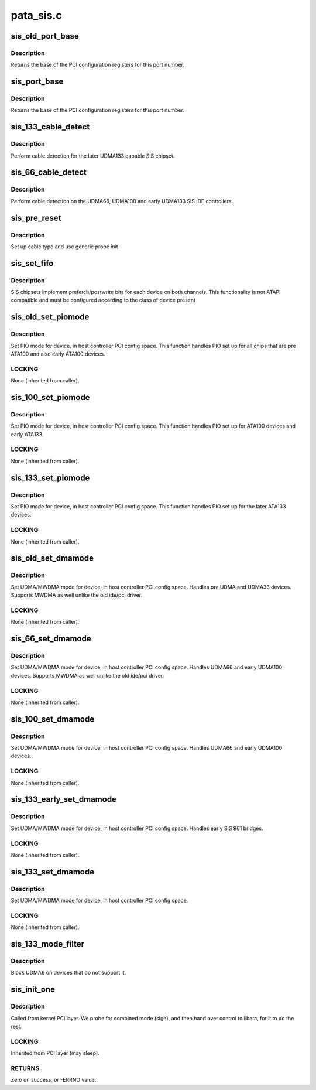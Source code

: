 .. -*- coding: utf-8; mode: rst -*-

==========
pata_sis.c
==========


.. _`sis_old_port_base`:

sis_old_port_base
=================

.. c:function:: int sis_old_port_base (struct ata_device *adev)

    return PCI configuration base for dev

    :param struct ata_device \*adev:
        device



.. _`sis_old_port_base.description`:

Description
-----------

Returns the base of the PCI configuration registers for this port
number.



.. _`sis_port_base`:

sis_port_base
=============

.. c:function:: int sis_port_base (struct ata_device *adev)

    return PCI configuration base for dev

    :param struct ata_device \*adev:
        device



.. _`sis_port_base.description`:

Description
-----------

Returns the base of the PCI configuration registers for this port
number.



.. _`sis_133_cable_detect`:

sis_133_cable_detect
====================

.. c:function:: int sis_133_cable_detect (struct ata_port *ap)

    check for 40/80 pin

    :param struct ata_port \*ap:
        Port



.. _`sis_133_cable_detect.description`:

Description
-----------

Perform cable detection for the later UDMA133 capable
SiS chipset.



.. _`sis_66_cable_detect`:

sis_66_cable_detect
===================

.. c:function:: int sis_66_cable_detect (struct ata_port *ap)

    check for 40/80 pin

    :param struct ata_port \*ap:
        Port



.. _`sis_66_cable_detect.description`:

Description
-----------

Perform cable detection on the UDMA66, UDMA100 and early UDMA133
SiS IDE controllers.



.. _`sis_pre_reset`:

sis_pre_reset
=============

.. c:function:: int sis_pre_reset (struct ata_link *link, unsigned long deadline)

    probe begin

    :param struct ata_link \*link:
        ATA link

    :param unsigned long deadline:
        deadline jiffies for the operation



.. _`sis_pre_reset.description`:

Description
-----------

Set up cable type and use generic probe init



.. _`sis_set_fifo`:

sis_set_fifo
============

.. c:function:: void sis_set_fifo (struct ata_port *ap, struct ata_device *adev)

    Set RWP fifo bits for this device

    :param struct ata_port \*ap:
        Port

    :param struct ata_device \*adev:
        Device



.. _`sis_set_fifo.description`:

Description
-----------

SIS chipsets implement prefetch/postwrite bits for each device
on both channels. This functionality is not ATAPI compatible and
must be configured according to the class of device present



.. _`sis_old_set_piomode`:

sis_old_set_piomode
===================

.. c:function:: void sis_old_set_piomode (struct ata_port *ap, struct ata_device *adev)

    Initialize host controller PATA PIO timings

    :param struct ata_port \*ap:
        Port whose timings we are configuring

    :param struct ata_device \*adev:
        Device we are configuring for.



.. _`sis_old_set_piomode.description`:

Description
-----------

Set PIO mode for device, in host controller PCI config space. This
function handles PIO set up for all chips that are pre ATA100 and
also early ATA100 devices.



.. _`sis_old_set_piomode.locking`:

LOCKING
-------

None (inherited from caller).



.. _`sis_100_set_piomode`:

sis_100_set_piomode
===================

.. c:function:: void sis_100_set_piomode (struct ata_port *ap, struct ata_device *adev)

    Initialize host controller PATA PIO timings

    :param struct ata_port \*ap:
        Port whose timings we are configuring

    :param struct ata_device \*adev:
        Device we are configuring for.



.. _`sis_100_set_piomode.description`:

Description
-----------

Set PIO mode for device, in host controller PCI config space. This
function handles PIO set up for ATA100 devices and early ATA133.



.. _`sis_100_set_piomode.locking`:

LOCKING
-------

None (inherited from caller).



.. _`sis_133_set_piomode`:

sis_133_set_piomode
===================

.. c:function:: void sis_133_set_piomode (struct ata_port *ap, struct ata_device *adev)

    Initialize host controller PATA PIO timings

    :param struct ata_port \*ap:
        Port whose timings we are configuring

    :param struct ata_device \*adev:
        Device we are configuring for.



.. _`sis_133_set_piomode.description`:

Description
-----------

Set PIO mode for device, in host controller PCI config space. This
function handles PIO set up for the later ATA133 devices.



.. _`sis_133_set_piomode.locking`:

LOCKING
-------

None (inherited from caller).



.. _`sis_old_set_dmamode`:

sis_old_set_dmamode
===================

.. c:function:: void sis_old_set_dmamode (struct ata_port *ap, struct ata_device *adev)

    Initialize host controller PATA DMA timings

    :param struct ata_port \*ap:
        Port whose timings we are configuring

    :param struct ata_device \*adev:
        Device to program



.. _`sis_old_set_dmamode.description`:

Description
-----------

Set UDMA/MWDMA mode for device, in host controller PCI config space.
Handles pre UDMA and UDMA33 devices. Supports MWDMA as well unlike
the old ide/pci driver.



.. _`sis_old_set_dmamode.locking`:

LOCKING
-------

None (inherited from caller).



.. _`sis_66_set_dmamode`:

sis_66_set_dmamode
==================

.. c:function:: void sis_66_set_dmamode (struct ata_port *ap, struct ata_device *adev)

    Initialize host controller PATA DMA timings

    :param struct ata_port \*ap:
        Port whose timings we are configuring

    :param struct ata_device \*adev:
        Device to program



.. _`sis_66_set_dmamode.description`:

Description
-----------

Set UDMA/MWDMA mode for device, in host controller PCI config space.
Handles UDMA66 and early UDMA100 devices. Supports MWDMA as well unlike
the old ide/pci driver.



.. _`sis_66_set_dmamode.locking`:

LOCKING
-------

None (inherited from caller).



.. _`sis_100_set_dmamode`:

sis_100_set_dmamode
===================

.. c:function:: void sis_100_set_dmamode (struct ata_port *ap, struct ata_device *adev)

    Initialize host controller PATA DMA timings

    :param struct ata_port \*ap:
        Port whose timings we are configuring

    :param struct ata_device \*adev:
        Device to program



.. _`sis_100_set_dmamode.description`:

Description
-----------

Set UDMA/MWDMA mode for device, in host controller PCI config space.
Handles UDMA66 and early UDMA100 devices.



.. _`sis_100_set_dmamode.locking`:

LOCKING
-------

None (inherited from caller).



.. _`sis_133_early_set_dmamode`:

sis_133_early_set_dmamode
=========================

.. c:function:: void sis_133_early_set_dmamode (struct ata_port *ap, struct ata_device *adev)

    Initialize host controller PATA DMA timings

    :param struct ata_port \*ap:
        Port whose timings we are configuring

    :param struct ata_device \*adev:
        Device to program



.. _`sis_133_early_set_dmamode.description`:

Description
-----------

Set UDMA/MWDMA mode for device, in host controller PCI config space.
Handles early SiS 961 bridges.



.. _`sis_133_early_set_dmamode.locking`:

LOCKING
-------

None (inherited from caller).



.. _`sis_133_set_dmamode`:

sis_133_set_dmamode
===================

.. c:function:: void sis_133_set_dmamode (struct ata_port *ap, struct ata_device *adev)

    Initialize host controller PATA DMA timings

    :param struct ata_port \*ap:
        Port whose timings we are configuring

    :param struct ata_device \*adev:
        Device to program



.. _`sis_133_set_dmamode.description`:

Description
-----------

Set UDMA/MWDMA mode for device, in host controller PCI config space.



.. _`sis_133_set_dmamode.locking`:

LOCKING
-------

None (inherited from caller).



.. _`sis_133_mode_filter`:

sis_133_mode_filter
===================

.. c:function:: unsigned long sis_133_mode_filter (struct ata_device *adev, unsigned long mask)

    mode selection filter

    :param struct ata_device \*adev:
        ATA device

    :param unsigned long mask:

        *undescribed*



.. _`sis_133_mode_filter.description`:

Description
-----------

Block UDMA6 on devices that do not support it.



.. _`sis_init_one`:

sis_init_one
============

.. c:function:: int sis_init_one (struct pci_dev *pdev, const struct pci_device_id *ent)

    Register SiS ATA PCI device with kernel services

    :param struct pci_dev \*pdev:
        PCI device to register

    :param const struct pci_device_id \*ent:
        Entry in sis_pci_tbl matching with ``pdev``



.. _`sis_init_one.description`:

Description
-----------

Called from kernel PCI layer. We probe for combined mode (sigh),
and then hand over control to libata, for it to do the rest.



.. _`sis_init_one.locking`:

LOCKING
-------

Inherited from PCI layer (may sleep).



.. _`sis_init_one.returns`:

RETURNS
-------

Zero on success, or -ERRNO value.

